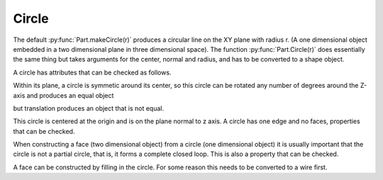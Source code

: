 
.. index:: Circle

Circle
------

The default :py:func:`Part.makeCircle(r)` produces a circular line on the
XY plane with radius r. (A one dimensional object embedded in a two 
dimensional plane in three dimensional space). 
The function :py:func:`Part.Circle(r)` does essentially the same thing but takes
arguments for the center, normal and radius, and has to be converted to a 
shape object.
 
.. testcode::

   c = Part.makeCircle(5)
   #Part.show(c)
   c2 = c.copy()
   testEqual(c, c2)
   testNotEqual(c, Part.makeCircle(6))

   testEqual(c, Part.Circle(o, z, 5).toShape() )

A circle has attributes that can be checked as follows. 
 
.. testcode::
  
   print(c.Curve.Radius == 5.0)
   print(c.Curve.Center == o )
   print(c.Curve.Axis   == z )

.. testoutput::

   True
   True
   True

Within its plane, a circle is symmetic around its center, so this circle can be
rotated any number of degrees around the Z-axis and produces an equal object

.. testcode::

   c2.rotate(o, z, 180)
   testEqual(c, c2)
   c2.rotate(o, z, 90)
   testEqual(c, c2)
   c2.rotate(o, z, 33)
   testEqual(c, c2)

but translation produces an object that is not equal.

.. testcode::

   c2.translate(Vector(0,0,10))
   testNotEqual(c, c2)


This circle is centered at the origin and is on the plane
normal to z axis. A circle has one edge and no faces, properties that can
be checked. 

.. testcode::

   C = Part.makeCircle(10)
   print( len(C.Edges) )
   print( len(C.Faces) )
   print( len(C.Solids) )

.. testoutput::

   1
   0
   0

When constructing a face (two dimensional object) from a circle (one 
dimensional object) it is usually important that the circle is not a partial 
circle, that is, it forms a complete closed loop. This is also a property 
that can be checked. 

.. testcode::

   print( C.isClosed() )

.. testoutput::

   True

A face can be constructed by filling in the circle. For some reason this 
needs to be converted to a wire first. 

.. testcode::

   C2 = Part.Face(Part.Wire(C))
   print( C2.ShapeType )
   print( len(C2.Faces) )
   print( len(C2.Solids) )
   #Part.show(C2) 

.. testoutput::

   Face
   1
   0

